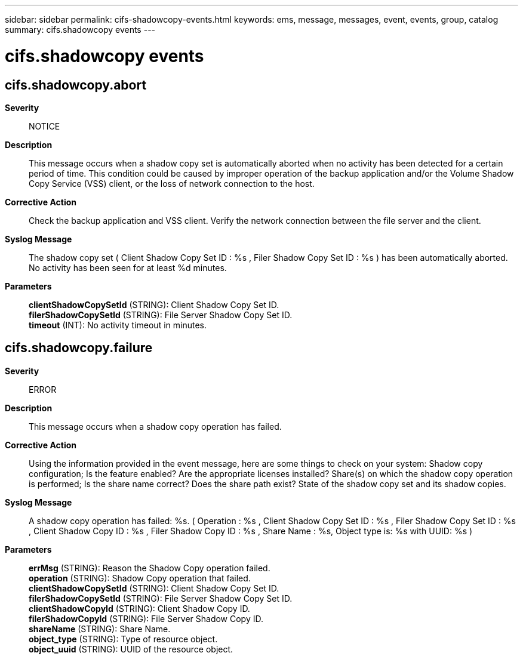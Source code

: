 ---
sidebar: sidebar
permalink: cifs-shadowcopy-events.html
keywords: ems, message, messages, event, events, group, catalog
summary: cifs.shadowcopy events
---

= cifs.shadowcopy events
:toclevels: 1
:hardbreaks:
:nofooter:
:icons: font
:linkattrs:
:imagesdir: ./media/

== cifs.shadowcopy.abort
*Severity*::
NOTICE
*Description*::
This message occurs when a shadow copy set is automatically aborted when no activity has been detected for a certain period of time. This condition could be caused by improper operation of the backup application and/or the Volume Shadow Copy Service (VSS) client, or the loss of network connection to the host.
*Corrective Action*::
Check the backup application and VSS client. Verify the network connection between the file server and the client.
*Syslog Message*::
The shadow copy set ( Client Shadow Copy Set ID : %s , Filer Shadow Copy Set ID : %s ) has been automatically aborted. No activity has been seen for at least %d minutes.
*Parameters*::
*clientShadowCopySetId* (STRING): Client Shadow Copy Set ID.
*filerShadowCopySetId* (STRING): File Server Shadow Copy Set ID.
*timeout* (INT): No activity timeout in minutes.

== cifs.shadowcopy.failure
*Severity*::
ERROR
*Description*::
This message occurs when a shadow copy operation has failed.
*Corrective Action*::
Using the information provided in the event message, here are some things to check on your system: Shadow copy configuration; Is the feature enabled? Are the appropriate licenses installed? Share(s) on which the shadow copy operation is performed; Is the share name correct? Does the share path exist? State of the shadow copy set and its shadow copies.
*Syslog Message*::
A shadow copy operation has failed: %s. ( Operation : %s , Client Shadow Copy Set ID : %s , Filer Shadow Copy Set ID : %s , Client Shadow Copy ID : %s , Filer Shadow Copy ID : %s , Share Name : %s, Object type is: %s with UUID: %s )
*Parameters*::
*errMsg* (STRING): Reason the Shadow Copy operation failed.
*operation* (STRING): Shadow Copy operation that failed.
*clientShadowCopySetId* (STRING): Client Shadow Copy Set ID.
*filerShadowCopySetId* (STRING): File Server Shadow Copy Set ID.
*clientShadowCopyId* (STRING): Client Shadow Copy ID.
*filerShadowCopyId* (STRING): File Server Shadow Copy ID.
*shareName* (STRING): Share Name.
*object_type* (STRING): Type of resource object.
*object_uuid* (STRING): UUID of the resource object.
